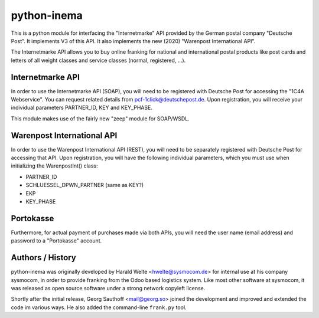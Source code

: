 python-inema
============

This is a python module for interfacing the "Internetmarke" API provided
by the German postal company "Deutsche Post".  It implements V3 of this
API.  It also implements the new (2020) "Warenpost International API".

The Internetmarke API allows you to buy online franking for national and
international postal products like post cards and letters of all weight
classes and service classes (normal, registered, ...).

Internetmarke API
-----------------

In order to use the Internetmarke API (SOAP), you will need to be registered
with Deutsche Post for accessing the "1C4A Webservice".  You can request
related details from pcf-1click@deutschepost.de.  Upon registration, you
will receive your individual parameters PARTNER_ID, KEY and KEY_PHASE.

This module makes use of the fairly new "zeep" module for SOAP/WSDL.


Warenpost International API
---------------------------

In order to use the Warenpost International API (REST), you will need to
be separately registered with Deutsche Post for accessing that API.
Upon registration, you will have the following individual parameters,
which you must use when initializing the WarenpostInt() class:

- PARTNER_ID
- SCHLUESSEL_DPWN_PARTNER (same as KEY?)
- EKP
- KEY_PHASE


Portokasse
----------

Furthermore, for actual payment of purchases made via both APIs, you
will need the user name (email address) and password to a "Portokasse"
account.


Authors / History
-----------------

python-inema was originally developed by Harald Welte <hwelte@sysmocom.de>
for internal use at his company sysmocom, in order to provide franking
from the Odoo based logistics system.  Like most other software at sysmocom,
it was released as open source software under a strong network copyleft
license.

Shortly after the initial release, Georg Sauthoff <mail@georg.so> joined
the development and improved and extended the code im various ways.  He
also added the command-line ``frank.py`` tool.
